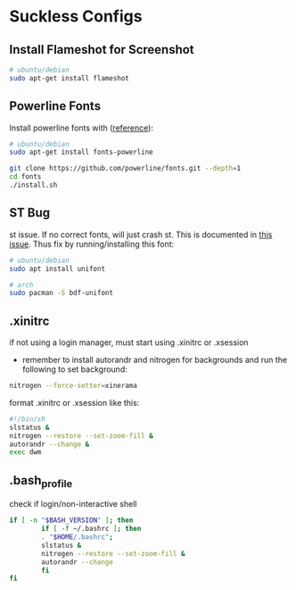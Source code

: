 * Suckless Configs
** Install Flameshot for Screenshot
#+begin_src bash
# ubuntu/debian
sudo apt-get install flameshot 
#+end_src



** Powerline Fonts
Install powerline fonts with ([[https://www.fosslinux.com/134427/how-to-install-and-use-powerline-fonts-on-ubuntu.htm][reference]]): 
#+begin_src bash
# ubuntu/debian
sudo apt-get install fonts-powerline

git clone https://github.com/powerline/fonts.git --depth=1
cd fonts
./install.sh
#+end_src


** ST Bug
st issue. If no correct fonts, will just crash st. This is documented in [[https://github.com/LukeSmithxyz/st/issues/130][this issue]]. Thus fix by running/installing this font:
#+begin_src bash
# ubuntu/debian
sudo apt install unifont

# arch
sudo pacman -S bdf-unifont
#+end_src

** .xinitrc
if not using a login manager, must start using .xinitrc or .xsession
- remember to install autorandr and nitrogen for backgrounds and run the following to set background:
#+begin_src bash
nitrogen --force-setter=xinerama
#+end_src

format .xinitrc or .xsession like this:
#+begin_src bash
#!/bin/sh
slstatus &
nitrogen --restore --set-zoom-fill &
autorandr --change &
exec dwm
#+end_src

** .bash_profile
check if login/non-interactive shell
#+begin_src bash
if [ -n "$BASH_VERSION" ]; then
        if [ -f ~/.bashrc ]; then
        . "$HOME/.bashrc";
        slstatus &
        nitrogen --restore --set-zoom-fill &
        autorandr --change
        fi
fi
#+end_src
